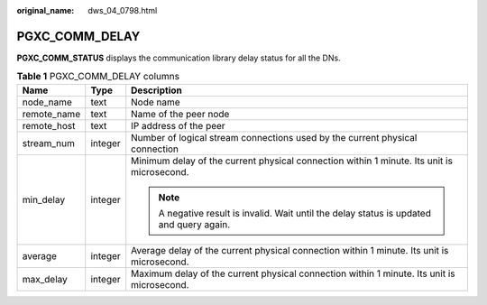 :original_name: dws_04_0798.html

.. _dws_04_0798:

PGXC_COMM_DELAY
===============

**PGXC_COMM_STATUS** displays the communication library delay status for all the DNs.

.. table:: **Table 1** PGXC_COMM_DELAY columns

   +-----------------------+-----------------------+--------------------------------------------------------------------------------------------+
   | Name                  | Type                  | Description                                                                                |
   +=======================+=======================+============================================================================================+
   | node_name             | text                  | Node name                                                                                  |
   +-----------------------+-----------------------+--------------------------------------------------------------------------------------------+
   | remote_name           | text                  | Name of the peer node                                                                      |
   +-----------------------+-----------------------+--------------------------------------------------------------------------------------------+
   | remote_host           | text                  | IP address of the peer                                                                     |
   +-----------------------+-----------------------+--------------------------------------------------------------------------------------------+
   | stream_num            | integer               | Number of logical stream connections used by the current physical connection               |
   +-----------------------+-----------------------+--------------------------------------------------------------------------------------------+
   | min_delay             | integer               | Minimum delay of the current physical connection within 1 minute. Its unit is microsecond. |
   |                       |                       |                                                                                            |
   |                       |                       | .. note::                                                                                  |
   |                       |                       |                                                                                            |
   |                       |                       |    A negative result is invalid. Wait until the delay status is updated and query again.   |
   +-----------------------+-----------------------+--------------------------------------------------------------------------------------------+
   | average               | integer               | Average delay of the current physical connection within 1 minute. Its unit is microsecond. |
   +-----------------------+-----------------------+--------------------------------------------------------------------------------------------+
   | max_delay             | integer               | Maximum delay of the current physical connection within 1 minute. Its unit is microsecond. |
   +-----------------------+-----------------------+--------------------------------------------------------------------------------------------+
